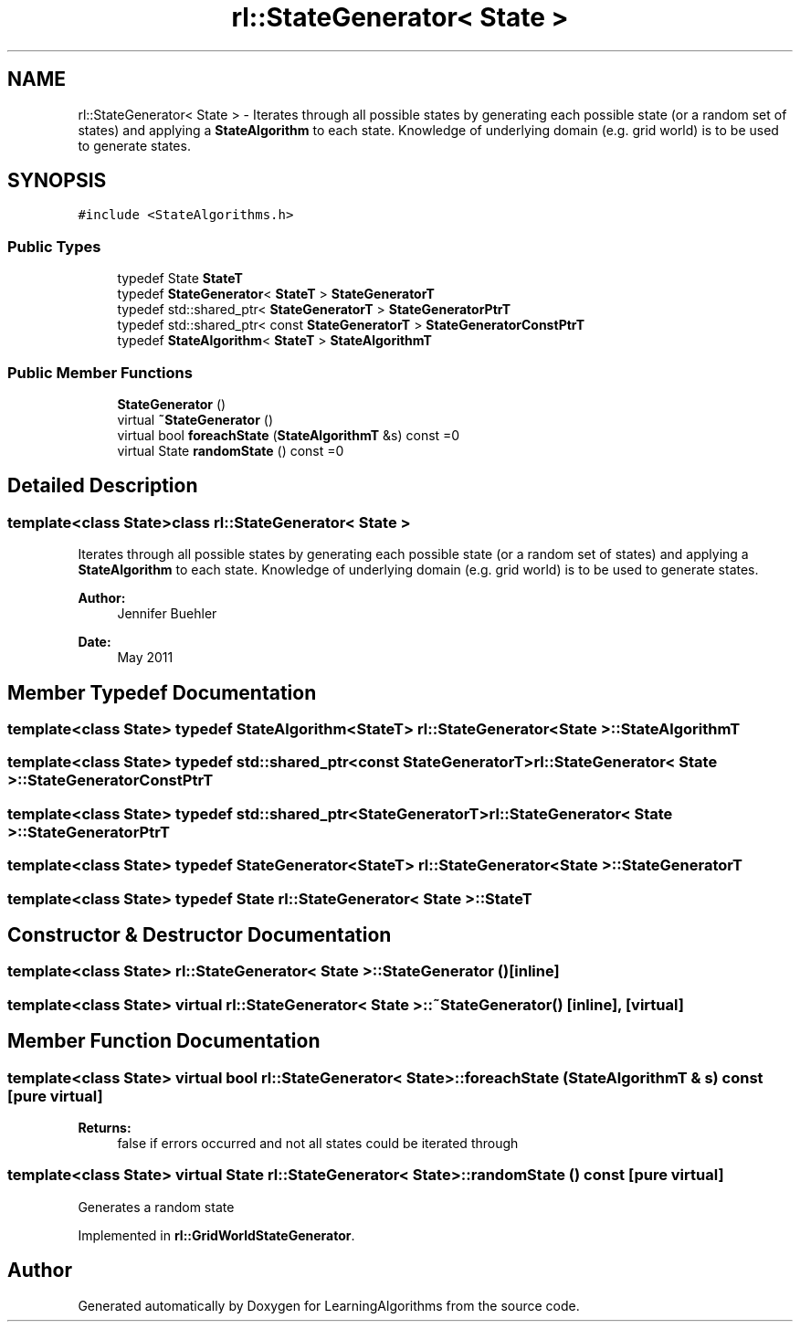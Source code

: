.TH "rl::StateGenerator< State >" 3 "Wed Oct 28 2015" "LearningAlgorithms" \" -*- nroff -*-
.ad l
.nh
.SH NAME
rl::StateGenerator< State > \- Iterates through all possible states by generating each possible state (or a random set of states) and applying a \fBStateAlgorithm\fP to each state\&. Knowledge of underlying domain (e\&.g\&. grid world) is to be used to generate states\&.  

.SH SYNOPSIS
.br
.PP
.PP
\fC#include <StateAlgorithms\&.h>\fP
.SS "Public Types"

.in +1c
.ti -1c
.RI "typedef State \fBStateT\fP"
.br
.ti -1c
.RI "typedef \fBStateGenerator\fP< \fBStateT\fP > \fBStateGeneratorT\fP"
.br
.ti -1c
.RI "typedef std::shared_ptr< \fBStateGeneratorT\fP > \fBStateGeneratorPtrT\fP"
.br
.ti -1c
.RI "typedef std::shared_ptr< const \fBStateGeneratorT\fP > \fBStateGeneratorConstPtrT\fP"
.br
.ti -1c
.RI "typedef \fBStateAlgorithm\fP< \fBStateT\fP > \fBStateAlgorithmT\fP"
.br
.in -1c
.SS "Public Member Functions"

.in +1c
.ti -1c
.RI "\fBStateGenerator\fP ()"
.br
.ti -1c
.RI "virtual \fB~StateGenerator\fP ()"
.br
.ti -1c
.RI "virtual bool \fBforeachState\fP (\fBStateAlgorithmT\fP &s) const =0"
.br
.ti -1c
.RI "virtual State \fBrandomState\fP () const =0"
.br
.in -1c
.SH "Detailed Description"
.PP 

.SS "template<class State>class rl::StateGenerator< State >"
Iterates through all possible states by generating each possible state (or a random set of states) and applying a \fBStateAlgorithm\fP to each state\&. Knowledge of underlying domain (e\&.g\&. grid world) is to be used to generate states\&. 


.PP
\fBAuthor:\fP
.RS 4
Jennifer Buehler 
.RE
.PP
\fBDate:\fP
.RS 4
May 2011 
.RE
.PP

.SH "Member Typedef Documentation"
.PP 
.SS "template<class State> typedef \fBStateAlgorithm\fP<\fBStateT\fP> \fBrl::StateGenerator\fP< State >::\fBStateAlgorithmT\fP"

.SS "template<class State> typedef std::shared_ptr<const \fBStateGeneratorT\fP> \fBrl::StateGenerator\fP< State >::\fBStateGeneratorConstPtrT\fP"

.SS "template<class State> typedef std::shared_ptr<\fBStateGeneratorT\fP> \fBrl::StateGenerator\fP< State >::\fBStateGeneratorPtrT\fP"

.SS "template<class State> typedef \fBStateGenerator\fP<\fBStateT\fP> \fBrl::StateGenerator\fP< State >::\fBStateGeneratorT\fP"

.SS "template<class State> typedef State \fBrl::StateGenerator\fP< State >::\fBStateT\fP"

.SH "Constructor & Destructor Documentation"
.PP 
.SS "template<class State> \fBrl::StateGenerator\fP< State >::\fBStateGenerator\fP ()\fC [inline]\fP"

.SS "template<class State> virtual \fBrl::StateGenerator\fP< State >::~\fBStateGenerator\fP ()\fC [inline]\fP, \fC [virtual]\fP"

.SH "Member Function Documentation"
.PP 
.SS "template<class State> virtual bool \fBrl::StateGenerator\fP< State >::foreachState (\fBStateAlgorithmT\fP & s) const\fC [pure virtual]\fP"

.PP
\fBReturns:\fP
.RS 4
false if errors occurred and not all states could be iterated through 
.RE
.PP

.SS "template<class State> virtual State \fBrl::StateGenerator\fP< State >::randomState () const\fC [pure virtual]\fP"
Generates a random state 
.PP
Implemented in \fBrl::GridWorldStateGenerator\fP\&.

.SH "Author"
.PP 
Generated automatically by Doxygen for LearningAlgorithms from the source code\&.
